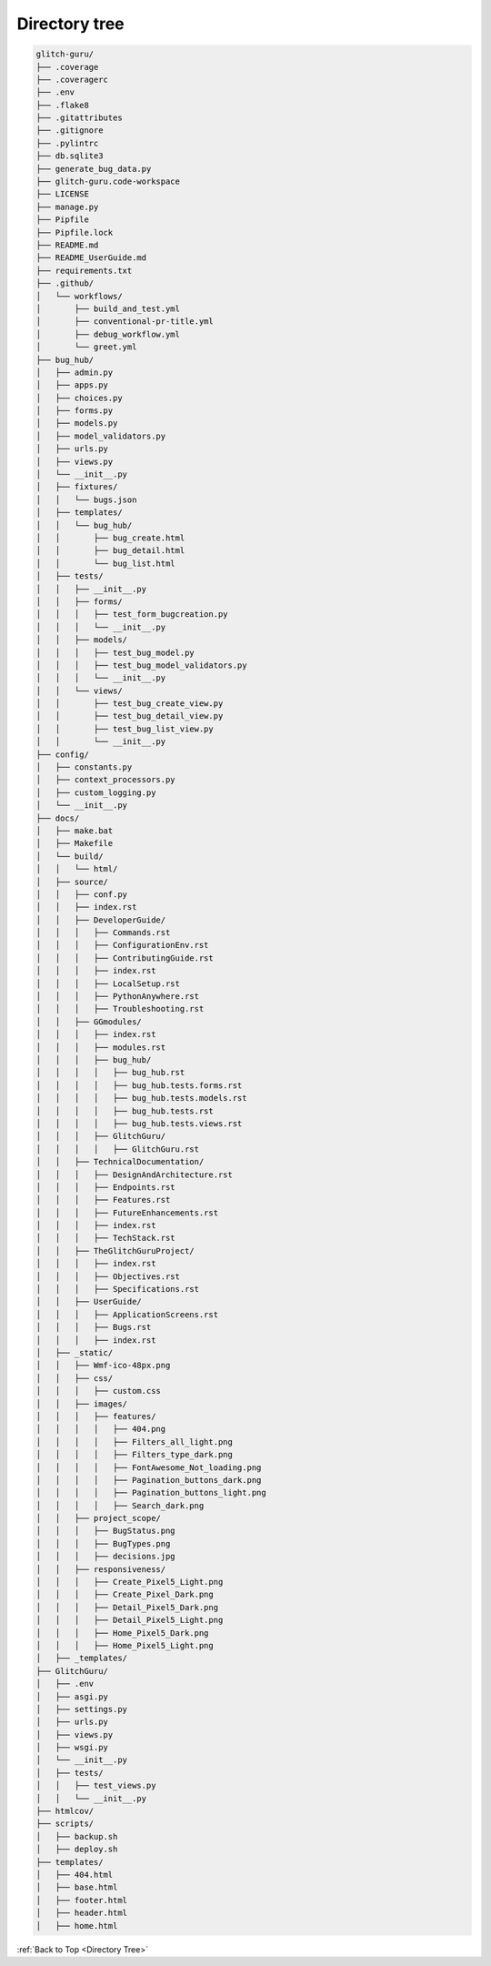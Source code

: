 .. _DirectoryTree:

Directory tree
---------------

.. code-block:: text

    glitch-guru/
    ├── .coverage
    ├── .coveragerc
    ├── .env
    ├── .flake8
    ├── .gitattributes
    ├── .gitignore
    ├── .pylintrc
    ├── db.sqlite3
    ├── generate_bug_data.py
    ├── glitch-guru.code-workspace
    ├── LICENSE
    ├── manage.py
    ├── Pipfile
    ├── Pipfile.lock
    ├── README.md
    ├── README_UserGuide.md
    ├── requirements.txt
    ├── .github/
    │   └── workflows/
    │       ├── build_and_test.yml
    │       ├── conventional-pr-title.yml
    │       ├── debug_workflow.yml
    │       └── greet.yml
    ├── bug_hub/
    │   ├── admin.py
    │   ├── apps.py
    │   ├── choices.py
    │   ├── forms.py
    │   ├── models.py
    │   ├── model_validators.py
    │   ├── urls.py
    │   ├── views.py
    │   └── __init__.py
    │   ├── fixtures/
    │   │   └── bugs.json
    │   ├── templates/
    │   │   └── bug_hub/
    │   │       ├── bug_create.html
    │   │       ├── bug_detail.html
    │   │       └── bug_list.html
    │   ├── tests/
    │   │   ├── __init__.py
    │   │   ├── forms/
    │   │   │   ├── test_form_bugcreation.py
    │   │   │   └── __init__.py
    │   │   ├── models/
    │   │   │   ├── test_bug_model.py
    │   │   │   ├── test_bug_model_validators.py
    │   │   │   └── __init__.py
    │   │   └── views/
    │   │       ├── test_bug_create_view.py
    │   │       ├── test_bug_detail_view.py
    │   │       ├── test_bug_list_view.py
    │   │       └── __init__.py
    ├── config/
    │   ├── constants.py
    │   ├── context_processors.py
    │   ├── custom_logging.py
    │   └── __init__.py
    ├── docs/
    │   ├── make.bat
    │   ├── Makefile
    │   └── build/
    │   │   └── html/
    │   ├── source/
    │   │   ├── conf.py
    │   │   ├── index.rst
    │   │   ├── DeveloperGuide/
    │   │   │   ├── Commands.rst
    │   │   │   ├── ConfigurationEnv.rst
    │   │   │   ├── ContributingGuide.rst
    │   │   │   ├── index.rst
    │   │   │   ├── LocalSetup.rst
    │   │   │   ├── PythonAnywhere.rst
    │   │   │   ├── Troubleshooting.rst
    │   │   ├── GGmodules/
    │   │   │   ├── index.rst
    │   │   │   ├── modules.rst
    │   │   │   ├── bug_hub/
    │   │   │   │   ├── bug_hub.rst
    │   │   │   │   ├── bug_hub.tests.forms.rst
    │   │   │   │   ├── bug_hub.tests.models.rst
    │   │   │   │   ├── bug_hub.tests.rst
    │   │   │   │   ├── bug_hub.tests.views.rst
    │   │   │   ├── GlitchGuru/
    │   │   │   │   ├── GlitchGuru.rst
    │   │   ├── TechnicalDocumentation/
    │   │   │   ├── DesignAndArchitecture.rst
    │   │   │   ├── Endpoints.rst
    │   │   │   ├── Features.rst
    │   │   │   ├── FutureEnhancements.rst
    │   │   │   ├── index.rst
    │   │   │   ├── TechStack.rst
    │   │   ├── TheGlitchGuruProject/
    │   │   │   ├── index.rst
    │   │   │   ├── Objectives.rst
    │   │   │   ├── Specifications.rst
    │   │   ├── UserGuide/
    │   │   │   ├── ApplicationScreens.rst
    │   │   │   ├── Bugs.rst
    │   │   │   ├── index.rst
    │   ├── _static/
    │   │   ├── Wmf-ico-48px.png
    │   │   ├── css/
    │   │   │   ├── custom.css
    │   │   ├── images/
    │   │   │   ├── features/
    │   │   │   │   ├── 404.png
    │   │   │   │   ├── Filters_all_light.png
    │   │   │   │   ├── Filters_type_dark.png
    │   │   │   │   ├── FontAwesome_Not_loading.png
    │   │   │   │   ├── Pagination_buttons_dark.png
    │   │   │   │   ├── Pagination_buttons_light.png
    │   │   │   │   ├── Search_dark.png
    │   │   ├── project_scope/
    │   │   │   ├── BugStatus.png
    │   │   │   ├── BugTypes.png
    │   │   │   ├── decisions.jpg
    │   │   ├── responsiveness/
    │   │   │   ├── Create_Pixel5_Light.png
    │   │   │   ├── Create_Pixel_Dark.png
    │   │   │   ├── Detail_Pixel5_Dark.png
    │   │   │   ├── Detail_Pixel5_Light.png
    │   │   │   ├── Home_Pixel5_Dark.png
    │   │   │   ├── Home_Pixel5_Light.png
    │   ├── _templates/
    ├── GlitchGuru/
    │   ├── .env
    │   ├── asgi.py
    │   ├── settings.py
    │   ├── urls.py
    │   ├── views.py
    │   ├── wsgi.py
    │   └── __init__.py
    │   ├── tests/
    │   │   ├── test_views.py
    │   │   └── __init__.py
    ├── htmlcov/
    ├── scripts/
    │   ├── backup.sh
    │   ├── deploy.sh
    ├── templates/
    │   ├── 404.html
    │   ├── base.html
    │   ├── footer.html
    │   ├── header.html
    │   ├── home.html

:ref:`Back to Top <Directory Tree>`
